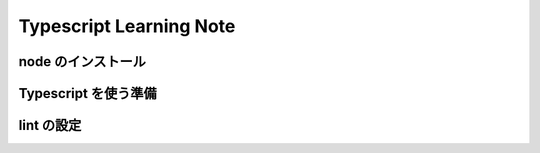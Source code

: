 .. Typescript Learning Note documentation master file, created by
   sphinx-quickstart on Fri Apr  4 22:41:39 2025.
   You can adapt this file completely to your liking, but it should at least
   contain the root `toctree` directive.

Typescript Learning Note
======================================

.. 
   toctree::
   :maxdepth: 2
   :caption: Contents:


node のインストール
--------------------------------------

.. code-block:: bash
   :linenos:

   brew install nvm

   nvm install [node version]


Typescript を使う準備
--------------------------------------

.. code-block:: bash 
   :linenos:

   # TypeScript のインストール
   npm install -g typescript @types/node

   # TypeScript のバージョン確認
   tsc -v

   # TypeScript の初期化
   tsc --init


lint の設定
--------------------------------------

.. code-block:: bash 
   :linenos:

   npm init @eslint/config@latest

   Need to install the following packages:
   @eslint/create-config@1.6.0
   Ok to proceed? (y) 


   > npx
   > create-config

   @eslint/create-config: v1.6.0

   ✔ How would you like to use ESLint? · problems
   ✔ What type of modules does your project use? · esm
   ✔ Which framework does your project use? · none
   ✔ Does your project use TypeScript? · typescript
   ✔ Where does your code run? · browser
   The config that you've selected requires the following dependencies:

   eslint, globals, @eslint/js, typescript-eslint
   ✔ Would you like to install them now? · No / Yes
   ✔ Which package manager do you want to use? · npm
   ☕️Installing...

   added 2 packages, changed 1 package, and audited 126 packages in 3s

   36 packages are looking for funding
   run `npm fund` for details

   found 0 vulnerabilities

   ll
   total 192
   drwxr-xr-x@ 10 masarufukazawa  staff    320  4  5 00:38 ./
   drwxr-xr-x@ 82 masarufukazawa  staff   2624  4  4 22:51 ../
   -rw-r--r--@  1 masarufukazawa  staff    425  4  5 00:38 eslint.config.mjs
   drwxr-xr-x@ 97 masarufukazawa  staff   3104  4  5 00:38 node_modules/
   -rw-r--r--@  1 masarufukazawa  staff  59609  4  5 00:38 package-lock.json
   -rw-r--r--@  1 masarufukazawa  staff    241  4  5 00:38 package.json
   -rw-r--r--@  1 masarufukazawa  staff  12813  4  4 23:09 tsconfig.json


